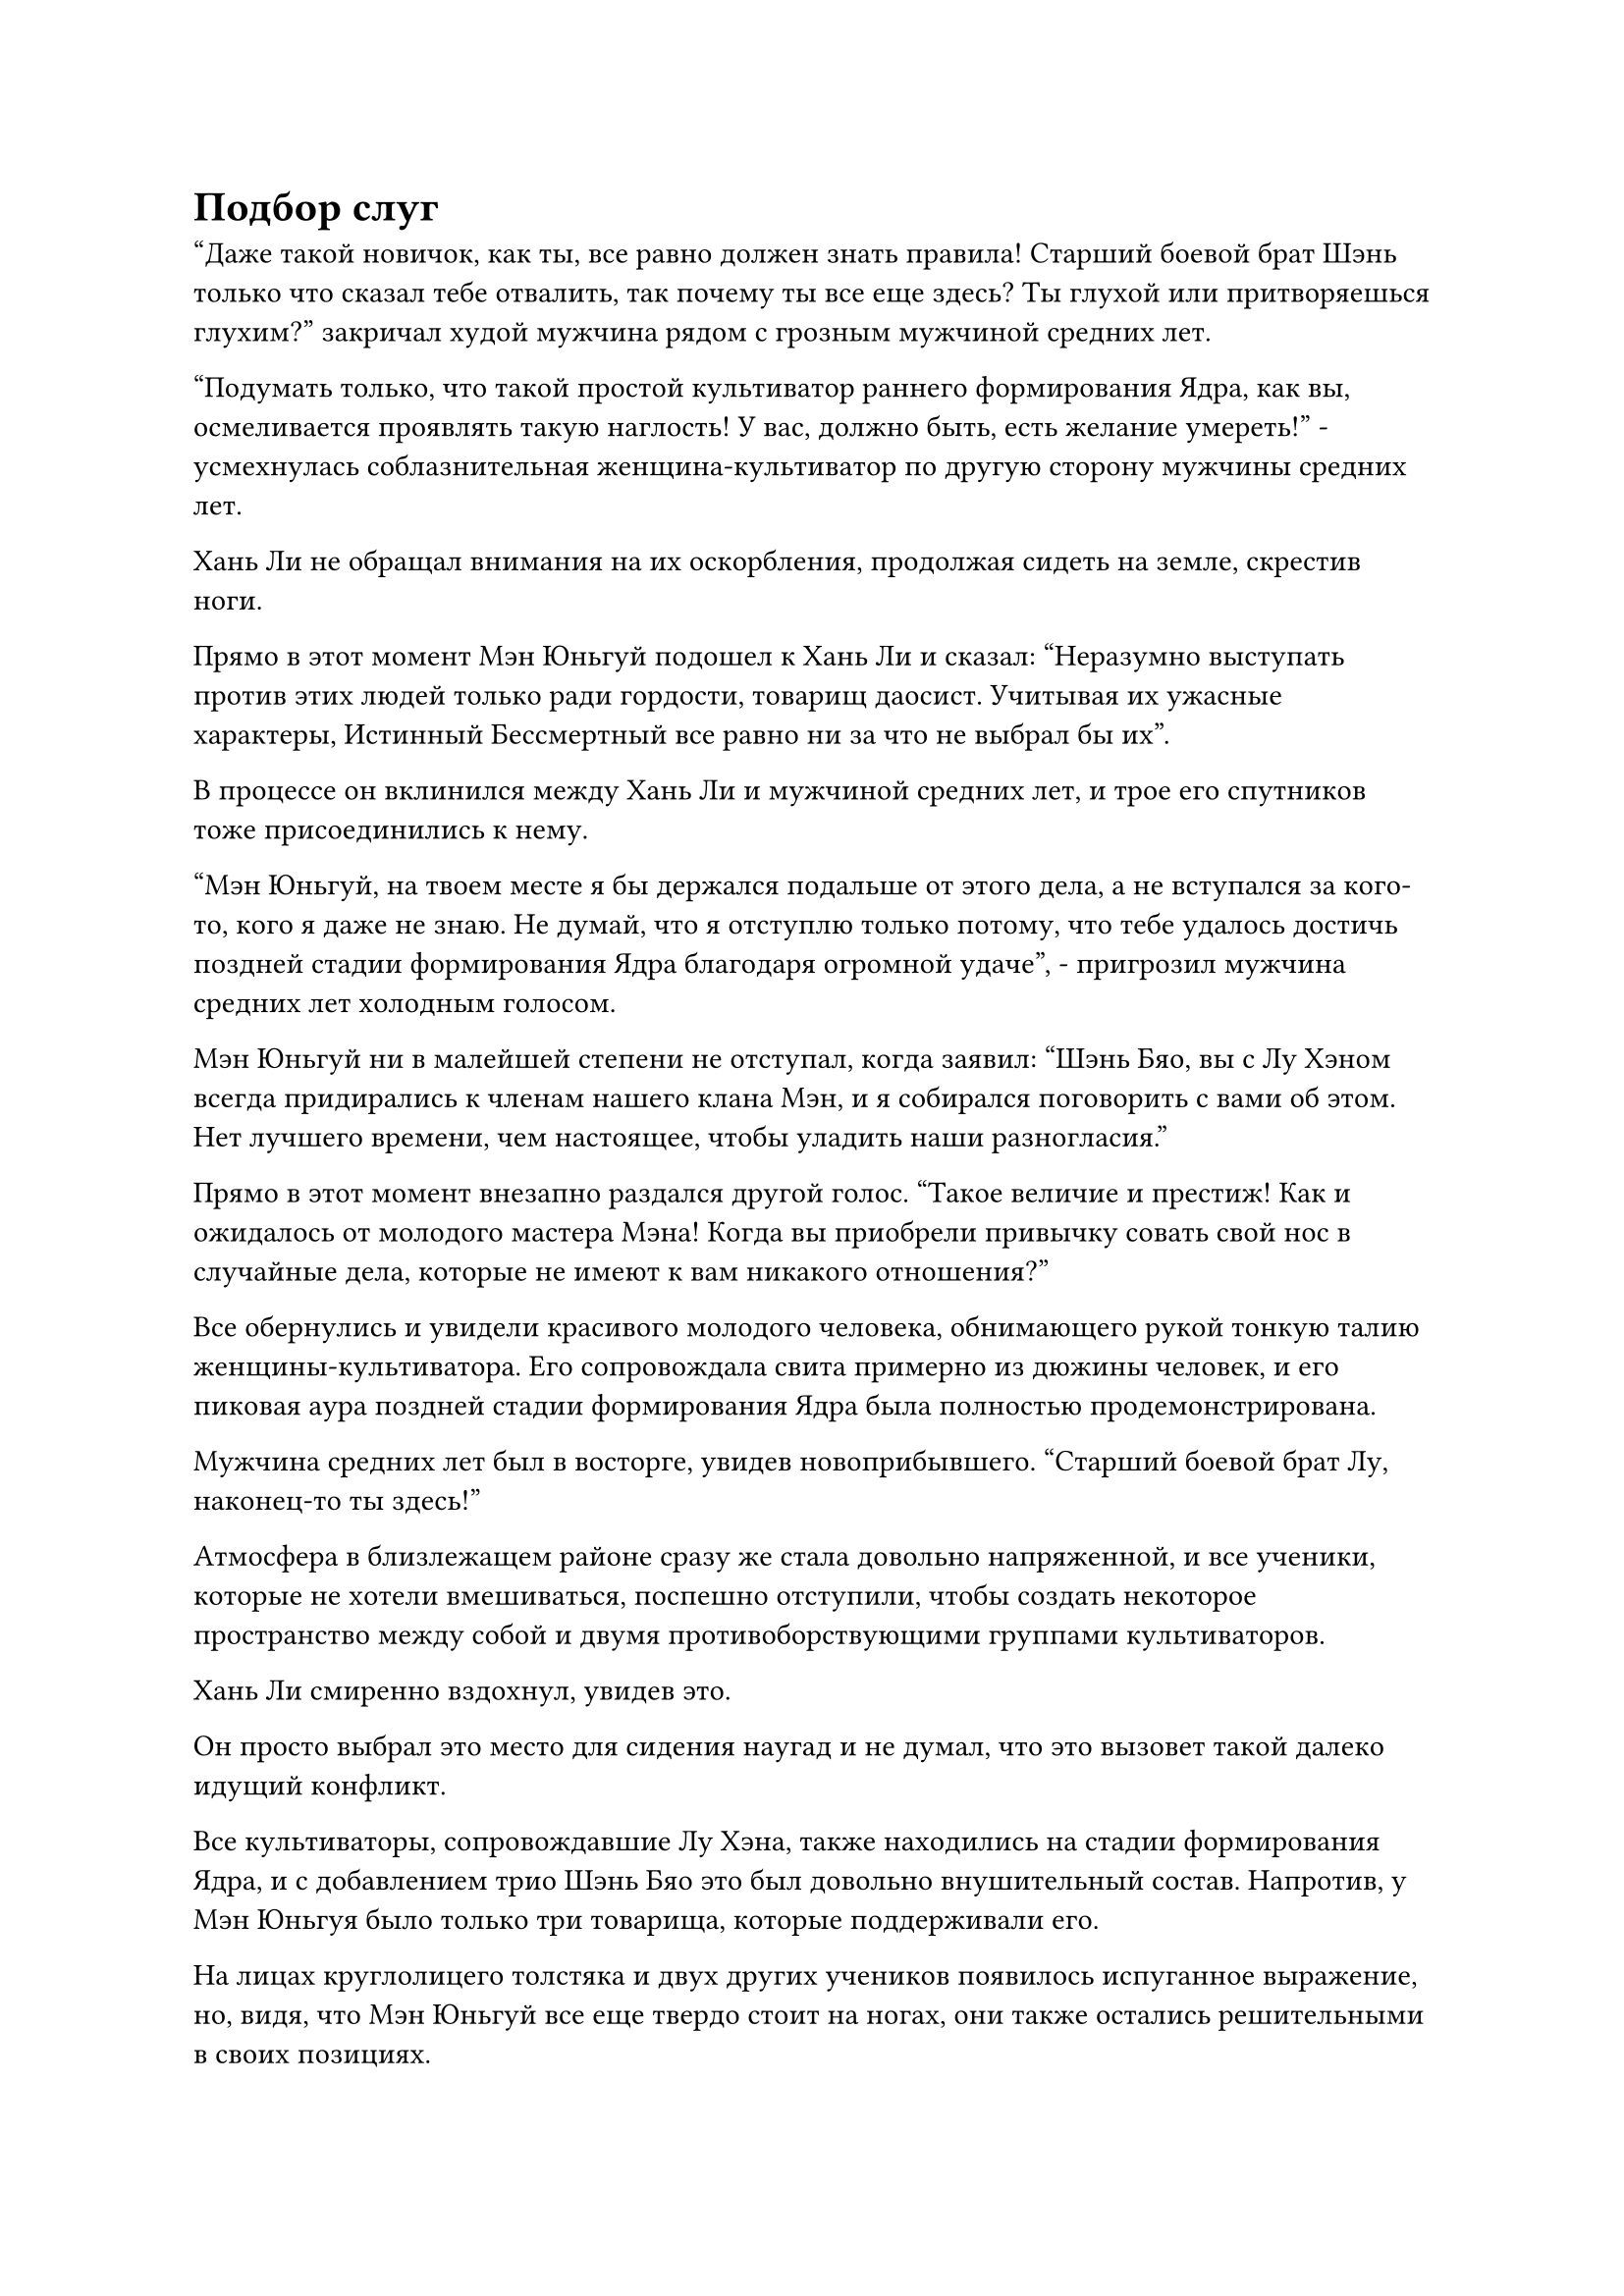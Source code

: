 = Подбор слуг

"Даже такой новичок, как ты, все равно должен знать правила! Старший боевой брат Шэнь только что сказал тебе отвалить, так почему ты все еще здесь? Ты глухой или притворяешься глухим?" закричал худой мужчина рядом с грозным мужчиной средних лет.

"Подумать только, что такой простой культиватор раннего формирования Ядра, как вы, осмеливается проявлять такую наглость! У вас, должно быть, есть желание умереть!" - усмехнулась соблазнительная женщина-культиватор по другую сторону мужчины средних лет.

Хань Ли не обращал внимания на их оскорбления, продолжая сидеть на земле, скрестив ноги.

Прямо в этот момент Мэн Юньгуй подошел к Хань Ли и сказал: "Неразумно выступать против этих людей только ради гордости, товарищ даосист. Учитывая их ужасные характеры, Истинный Бессмертный все равно ни за что не выбрал бы их".

В процессе он вклинился между Хань Ли и мужчиной средних лет, и трое его спутников тоже присоединились к нему.

"Мэн Юньгуй, на твоем месте я бы держался подальше от этого дела, а не вступался за кого-то, кого я даже не знаю. Не думай, что я отступлю только потому, что тебе удалось достичь поздней стадии формирования Ядра благодаря огромной удаче", - пригрозил мужчина средних лет холодным голосом.

Мэн Юньгуй ни в малейшей степени не отступал, когда заявил: "Шэнь Бяо, вы с Лу Хэном всегда придирались к членам нашего клана Мэн, и я собирался поговорить с вами об этом. Нет лучшего времени, чем настоящее, чтобы уладить наши разногласия."

Прямо в этот момент внезапно раздался другой голос. "Такое величие и престиж! Как и ожидалось от молодого мастера Мэна! Когда вы приобрели привычку совать свой нос в случайные дела, которые не имеют к вам никакого отношения?"

Все обернулись и увидели красивого молодого человека, обнимающего рукой тонкую талию женщины-культиватора. Его сопровождала свита примерно из дюжины человек, и его пиковая аура поздней стадии формирования Ядра была полностью продемонстрирована.

Мужчина средних лет был в восторге, увидев новоприбывшего. "Старший боевой брат Лу, наконец-то ты здесь!"

Атмосфера в близлежащем районе сразу же стала довольно напряженной, и все ученики, которые не хотели вмешиваться, поспешно отступили, чтобы создать некоторое пространство между собой и двумя противоборствующими группами культиваторов.

Хань Ли смиренно вздохнул, увидев это.

Он просто выбрал это место для сидения наугад и не думал, что это вызовет такой далеко идущий конфликт.

Все культиваторы, сопровождавшие Лу Хэна, также находились на стадии формирования Ядра, и с добавлением трио Шэнь Бяо это был довольно внушительный состав. Напротив, у Мэн Юньгуя было только три товарища, которые поддерживали его.

На лицах круглолицего толстяка и двух других учеников появилось испуганное выражение, но, видя, что Мэн Юньгуй все еще твердо стоит на ногах, они также остались решительными в своих позициях.

Как раз в тот момент, когда эта совершенно однобокая битва должна была вот-вот начаться, внезапно раздался другой голос. "В чем прелесть запугивания других с численным преимуществом? Почему бы тебе не включить и меня, старший боевой брат Лу?"

Человеком, который заговорил, был не кто иной, как Сунь Бучжэн, который ранее спровоцировал Мэн Юньгуя. Он также немедленно прибыл на место ссоры, и его аура указывала на то, что он также был культиватором формирования позднего Ядра.

"Сунь Бучжэн, разве вы с Мэн Юньгуем не заклятые враги? Ты тоже собираешься вмешиваться в это дело?" Холодным голосом спросил Лу Хэн.

Сунь Бучжэн совсем не выказывал страха, когда улыбнулся и ответил: "Мы с Мэн Юньгуем уладим наши разногласия в другой раз, но пока я не могу просто стоять в стороне и смотреть, как вы издеваетесь над моими собратьями по нации Позднего возраста!"

Хань Ли был весьма заинтригован таким поворотом событий.

Прямо в этот момент голос Мэн Юньгуя раздался у него в ушах по голосовой связи. "Будьте уверены, товарищ даосист, мы справимся с Лу Хэном и остальными самостоятельно. Держись подальше от этого, чтобы не получить травму".

"Если ты собираешься драться, то поторопись!"

"В чем задержка?"

"Принимаю ставки прямо сейчас! Я ставлю свои деньги на Лу Хэна!"

Собралась большая толпа, чтобы понаблюдать за разворачивающейся перепалкой, и сцена становилась довольно шумной.

Лу Хэн оттолкнул красивую женщину, стоявшую рядом с ним, затем поднял руку и скомандовал: "Вперед!"

Получив эту команду, Шэнь Бяо и остальные немедленно призвали свои соответствующие сокровища, готовясь вступить в бой с Мэн Юньгуем и его группой.

Мэн Юньгуй и его окружение также ответили тем же, и две группы культиваторов уже были готовы к столкновению, когда Хань Ли внезапно появился между ними в мгновение ока, двигаясь с такой невероятной скоростью, что казалось, будто он телепортировался туда.

Мэн Юньгуй и остальные с изумлением наблюдали, как Хань Ли небрежно взмахнул рукавом в воздухе, и около дюжины противостоящих культиваторов, включая Шэнь Бяо, были отброшены в полет взрывом невидимой силы, затем врезались в далекий горный склон, прежде чем упасть без сознания.

Шумные прохожие мгновенно замолчали, как будто каждый из них получил удар в живот, и все они были прикованы к месту, наблюдая за происходящим с ошеломленными выражениями лиц.

Рука Лу Хэна все еще была протянута, когда он уставился на Хань Ли с полным недоумением.

В этот момент он вообще больше не мог ощущать ауру Хань Ли, как будто перед ним стоял всего лишь простой смертный.

Даже ученики Стадии Зарождающейся Души у входа в долину все смотрели на это в ошеломленном шоке.

После недолгого молчания в глазах Мэн Юньгуя внезапно появился намек на осознание, и он был первым, кто пришел в себя, поспешно упав на колени.

"Ученик Мэн Юньгуй выражает свое почтение уважаемому старейшине!"

Сразу же после этого все тысячи учеников в этом районе также один за другим опустились на колени.

Лоб Лу Хэна был плотно прижат к земле, и все его тело уже покрылось холодным потом.

Хань Ли не обратил внимания на Лу Хэна, когда тот взмахнул рукавом в воздухе, выпустив легкий ветерок, который поднял Мэн Юньгуя на ноги. "Моя фамилия Ли. Отныне ты можешь оставаться рядом со мной в качестве моего слуги".

Услышав это, Мэн Юньгуй слегка запнулся, после чего на его лице появилось восторженное выражение, но затем оно быстро сменилось нерешительным выражением.

"Если у вас есть какие-то сомнения, то не стесняйтесь их выражать", - сказал Хань Ли.

На лице Мэн Юньгуя появилось слегка смущенное выражение, когда он сказал: "Старейшина Ли, у меня есть младшая сестра, которой только что исполнилось 18 лет, и она недавно перешла на этап создания Фонда. Смогли бы вы принять ее также в качестве своей служанки?"

Холодное выражение появилось на лице Хань Ли, когда он сказал: "Стремление к Великому Дао - это жестокое и одинокое занятие. Если ты не разорвешь свои связи с миром смертных, ты не сможешь по-настоящему отправиться в это путешествие. Ты понимаешь?”

Мэн Юньгуй поспешно сжал кулак в приветствии и ответил: "Да, просто моя сестра еще молода, и если я оставлю ее здесь на произвол судьбы, я боюсь, что она..... Я понимаю, что прошу слишком многого. Мои самые искренние извинения, старейшина Ли, но я не смогу служить рядом с вами."

Все были совершенно сбиты с толку, услышав это. В их глазах было не что иное, как невероятное, что кто-то упустил возможность стать слугой Истинного Бессмертного.

Если бы кто-то мог стать слугой Истинного Бессмертного, даже малейшего завещания от Истинного Бессмертного было бы достаточно, чтобы принести ему огромную пользу на пути совершенствования, и это даже не говоря о том, насколько бесценным было бы руководство Истинного Бессмертного в его совершенствовании.

Имея это в виду, нужно было быть либо сумасшедшим, либо совершенно глупым, чтобы отказаться от такой возможности!

Однако, ко всеобщему удивлению, выражение лица Хань Ли немного смягчилось, когда он услышал это, и он сказал: "Великое Дао не терпит эмоциональных и сентиментальных связей, но, в конце концов, мы все еще люди. Сколько людей действительно могут быть совершенно бессердечными и лишенными эмоций? Я приму вас и вашу сестру в качестве своих слуг. Кроме того, вы можете выбрать еще восемь человек, которые будут служить рядом со мной."

Услышав это, Мэн Юньгуй сильно вздрогнул, как будто в него ударила молния, и уставился на Хань Ли с недоверием в глазах.

Окружающая толпа тоже пришла в неистовство и оживленно болтала между собой.

Практически все немедленно повернулись к Мэн Юньгую с умоляющим выражением в глазах, как будто он был богом, который решал, жить им или умереть.

Тем временем Хань Ли сел на землю, скрестив ноги, и закрыл глаза, чтобы помедитировать, по-видимому, действительно предоставляя Мэн Юньгую полную свободу выбора.

Потратив мгновение на то, чтобы собраться с мыслями, Мэн Юньгуй указал на человека, стоящего прямо перед ним, и сказал: "Мэн Сюн".

Мэн Сюн - так звали круглолицего толстяка, который всегда был рядом с ним, и он был так взволнован, что слезы уже начали наворачиваться на его глаза.

"Мэн Сюн, сходи за Цяньцянь для меня. Мэн Ю, Мэн Гуан, Фан Яо..."

Проинструктировав толстяка позвать его сестру, Мэн Юньгуй назвал еще шесть имен, двое из которых также были из клана Мэн, в то время как остальные были просто в хороших отношениях с ним.

Все те, кому назвали их имена, начали плакать от радости, направляясь к Мэн Юньгую.

Только тогда Хань Ли открыл глаза и бросил быстрый взгляд на людей, которых выбрал Мэн Юньгуй.

За исключением сестры Мэн Юньгуя, которой еще не было здесь, все остальные были культиваторами Формирования Ядра.

Прямо в этот момент Мэн Юньгуй подошел к определенному человеку и отдал ему последнее место.

"Сунь Бучжэн..."

Сунь Бучжэн совершенно не поверил звуку своего собственного имени, прозвучавшему в голосе Мэн Юньгуя, и повернулся к своему бывшему хорошему другу с озадаченным выражением лица.

"Я скажу тебе это еще раз, Сунь Хао: я не могу решать судьбу нации, и с этим связано много сложных обстоятельств. Однако я всегда считал и буду продолжать считать тебя своим другом", - сказал Мэн Юньгуй, подняв кулак в приветствии.

На глаза Сунь Бучжэна навернулись слезы, и, чтобы скрыть свое смущение, он напустил на себя недовольный вид и поправил: "Не называйте меня Сунь Хао, я давно сменил свое имя на Сунь Бучжэн!"

После того, как все были выбраны, Хань Ли ничего не сказал, когда повел Мэн Юньгуя и остальных прямо во Дворец Духа Рогоза для регистрации, и за ними последовали несколько тысяч учеников, которые явно все еще не были готовы сдаваться.

Учитывая статус и уровень развития Хань Ли, он мог бы легко выбрать десятки или даже сотни слуг, но у него не было намерения делать это.

Как только они вышли из Зала Духов Рогоза, из толпы раздался четкий и приятный голос. "Старший брат!"

Затем молодая женщина проворно, как маленький красный воробей, пробралась сквозь толпу, оказавшись рядом с Мэн Юньгуем, прежде чем вцепиться в его руку, и за ней немедленно последовала Мэн Сюн.

"Старейшина Ли, это моя сестра, Мэн Цяньцянь. Цяньцянь, засвидетельствуй свое почтение старейшине Ли, - представил Мэн Юньгуй со слегка застенчивым выражением лица.

Услышав это, Мэн Цяньцянь поспешно отпустила руку брата и присела в глубоком реверансе в сторону Хань Ли, в ее больших глазах светилось любопытство. "Цяньцянь выражает свое почтение старейшине Ли".

Хань Ли улыбнулась, когда он кивнул в ответ, и он заметил, что на ее талии висел нефритовый кулон в форме полумесяца, который, казалось, был идентичен кулону Мэн Юньгуя.

Глядя на Мэн Цяньцяня, он не мог не думать о своей младшей сестре, и в его глазах промелькнул едва уловимый намек на теплоту.

Это была одна из причин, по которой он согласился принять их обоих в качестве своих слуг.

"Возьми этот кулон духа огня. Это не совсем бессмертное сокровище, но его можно носить, чтобы повысить скорость совершенствования для того, кто использует искусство культивирования атрибутов огня". Говоря это, Хань Ли протянул руку, чтобы достать огненно-красную нефритовую подвеску в форме кольца, затем передал ее Мэн Цяньцянь.

Мэн Цяньцянь сначала была совершенно ошеломлена, но затем поспешно приняла подвеску, выражая свою благодарность.

Затем она повесила нефритовый кулон себе на талию прямо рядом с кулоном в форме полумесяца, и когда она начала идти, пара подвесок звякнула друг о друга, издавая четкий и приятный звук, к большой зависти всех окружающих зевак.

#pagebreak()
